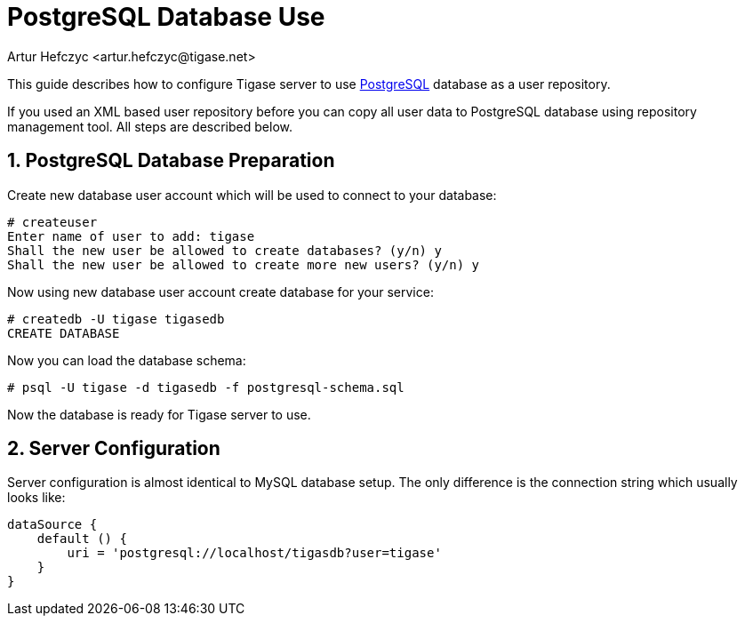 [[postgresDB2]]
= PostgreSQL Database Use
:author: Artur Hefczyc <artur.hefczyc@tigase.net>
:version: v2.1, June 2017: Reformatted for v7.2.0.
:date: 2010-04-06 21:16

:toc:
:numbered:
:website: http://tigase.net

This guide describes how to configure Tigase server to use link:http://www.postgresql.org/[PostgreSQL] database as a user repository.

If you used an XML based user repository before you can copy all user data to PostgreSQL database using repository management tool. All steps are described below.

== PostgreSQL Database Preparation
Create new database user account which will be used to connect to your database:

[source,sh]
-----
# createuser
Enter name of user to add: tigase
Shall the new user be allowed to create databases? (y/n) y
Shall the new user be allowed to create more new users? (y/n) y
-----

Now using new database user account create database for your service:

[source,sh]
-----
# createdb -U tigase tigasedb
CREATE DATABASE
-----

Now you can load the database schema:

[source,sh]
-----
# psql -U tigase -d tigasedb -f postgresql-schema.sql
-----

Now the database is ready for Tigase server to use.

== Server Configuration
Server configuration is almost identical to MySQL database setup. The only difference is the connection string which usually looks like:

[source,dsl]
-----
dataSource {
    default () {
        uri = 'postgresql://localhost/tigasdb?user=tigase'
    }
}
-----
